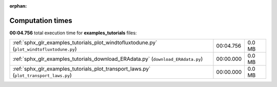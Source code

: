 
:orphan:

.. _sphx_glr_examples_tutorials_sg_execution_times:

Computation times
=================
**00:04.756** total execution time for **examples_tutorials** files:

+--------------------------------------------------------------------------------------------+-----------+--------+
| :ref:`sphx_glr_examples_tutorials_plot_windtofluxtodune.py` (``plot_windtofluxtodune.py``) | 00:04.756 | 0.0 MB |
+--------------------------------------------------------------------------------------------+-----------+--------+
| :ref:`sphx_glr_examples_tutorials_download_ERAdata.py` (``download_ERAdata.py``)           | 00:00.000 | 0.0 MB |
+--------------------------------------------------------------------------------------------+-----------+--------+
| :ref:`sphx_glr_examples_tutorials_plot_transport_laws.py` (``plot_transport_laws.py``)     | 00:00.000 | 0.0 MB |
+--------------------------------------------------------------------------------------------+-----------+--------+

